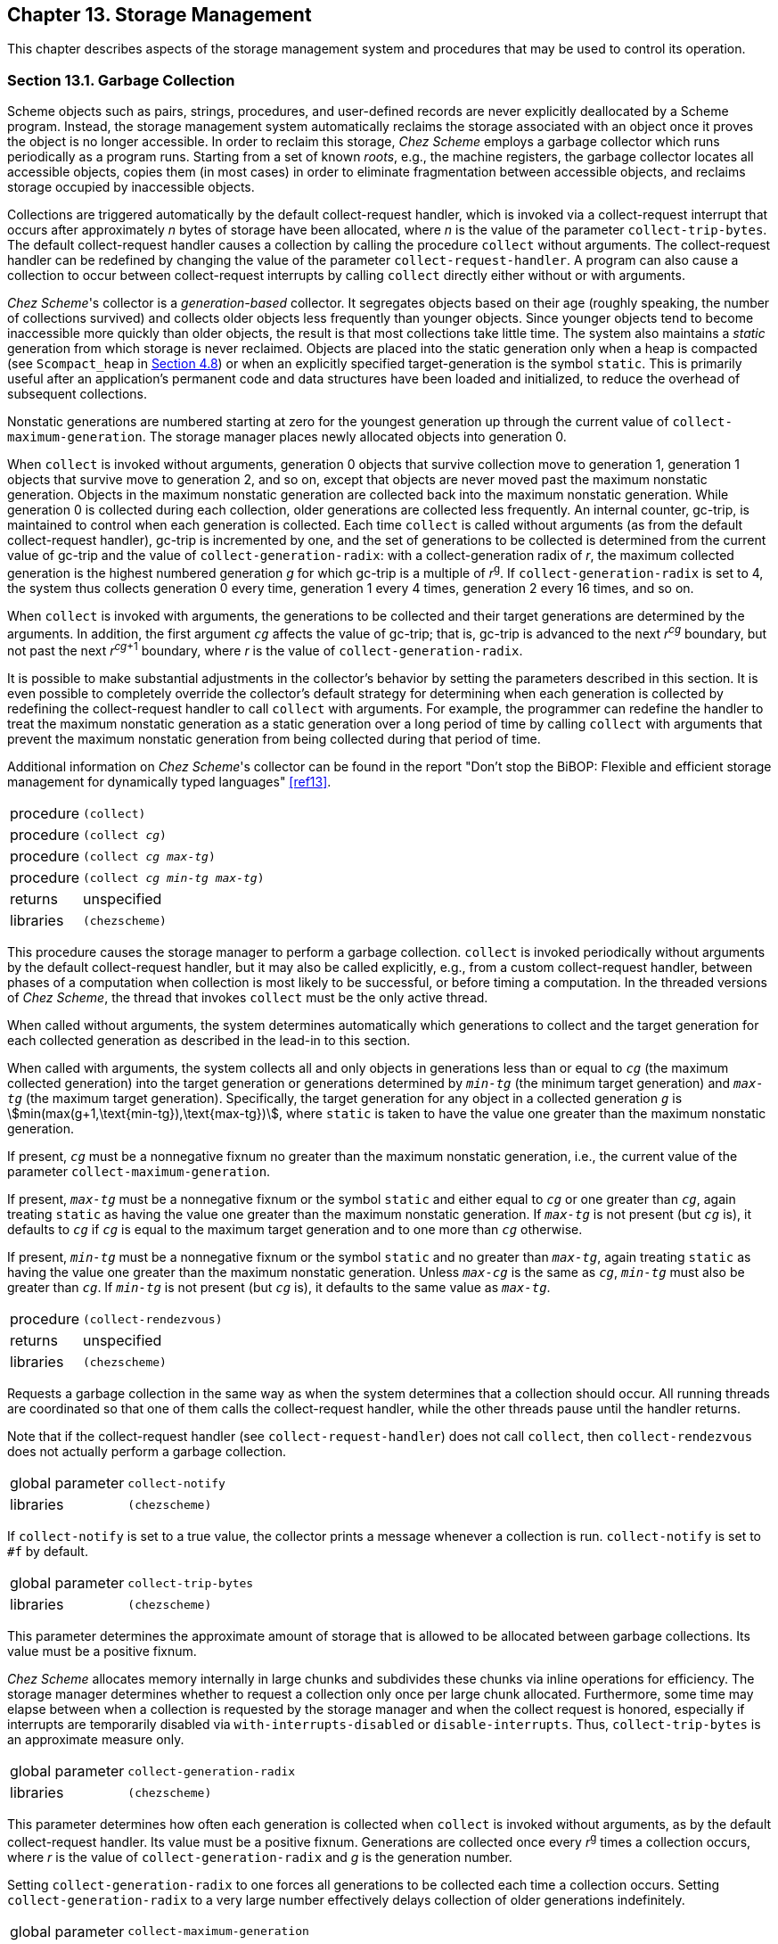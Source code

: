 [#chp_13]
== Chapter 13. Storage Management

This chapter describes aspects of the storage management system and procedures that may be used to control its operation.

=== Section 13.1. Garbage Collection [[section_13.1.]]

Scheme objects such as pairs, strings, procedures, and user-defined records are never explicitly deallocated by a Scheme program. Instead, the storage management system automatically reclaims the storage associated with an object once it proves the object is no longer accessible. In order to reclaim this storage, _Chez Scheme_ employs a garbage collector which runs periodically as a program runs. Starting from a set of known _roots_, e.g., the machine registers, the garbage collector locates all accessible objects, copies them (in most cases) in order to eliminate fragmentation between accessible objects, and reclaims storage occupied by inaccessible objects.

Collections are triggered automatically by the default collect-request handler, which is invoked via a collect-request interrupt that occurs after approximately _n_ bytes of storage have been allocated, where _n_ is the value of the parameter `collect-trip-bytes`. The default collect-request handler causes a collection by calling the procedure `collect` without arguments. The collect-request handler can be redefined by changing the value of the parameter `collect-request-handler`. A program can also cause a collection to occur between collect-request interrupts by calling `collect` directly either without or with arguments.

_Chez Scheme_'s collector is a _generation-based_ collector. It segregates objects based on their age (roughly speaking, the number of collections survived) and collects older objects less frequently than younger objects. Since younger objects tend to become inaccessible more quickly than older objects, the result is that most collections take little time. The system also maintains a _static_ generation from which storage is never reclaimed. Objects are placed into the static generation only when a heap is compacted (see `Scompact_heap` in <<section_4.8.,Section 4.8>>) or when an explicitly specified target-generation is the symbol `static`. This is primarily useful after an application's permanent code and data structures have been loaded and initialized, to reduce the overhead of subsequent collections.

Nonstatic generations are numbered starting at zero for the youngest generation up through the current value of `collect-maximum-generation`. The storage manager places newly allocated objects into generation 0.

When `collect` is invoked without arguments, generation 0 objects that survive collection move to generation 1, generation 1 objects that survive move to generation 2, and so on, except that objects are never moved past the maximum nonstatic generation. Objects in the maximum nonstatic generation are collected back into the maximum nonstatic generation. While generation 0 is collected during each collection, older generations are collected less frequently. An internal counter, gc-trip, is maintained to control when each generation is collected. Each time `collect` is called without arguments (as from the default collect-request handler), gc-trip is incremented by one, and the set of generations to be collected is determined from the current value of gc-trip and the value of `collect-generation-radix`: with a collect-generation radix of _r_, the maximum collected generation is the highest numbered generation _g_ for which gc-trip is a multiple of _r_^g^. If `collect-generation-radix` is set to 4, the system thus collects generation 0 every time, generation 1 every 4 times, generation 2 every 16 times, and so on.

When `collect` is invoked with arguments, the generations to be collected and their target generations are determined by the arguments. In addition, the first argument `_cg_` affects the value of gc-trip; that is, gc-trip is advanced to the next _r_^_cg_^ boundary, but not past the next _r_^_cg_+1^ boundary, where _r_ is the value of `collect-generation-radix`.

It is possible to make substantial adjustments in the collector's behavior by setting the parameters described in this section. It is even possible to completely override the collector's default strategy for determining when each generation is collected by redefining the collect-request handler to call `collect` with arguments. For example, the programmer can redefine the handler to treat the maximum nonstatic generation as a static generation over a long period of time by calling `collect` with arguments that prevent the maximum nonstatic generation from being collected during that period of time.

Additional information on _Chez Scheme_'s collector can be found in the report "Don't stop the BiBOP: Flexible and efficient storage management for dynamically typed languages" <<ref13>>.

[#smgmt:s9]
[horizontal]
procedure:: `(collect)`
procedure:: `(collect _cg_)`
procedure:: `(collect _cg_ _max-tg_)`
procedure:: `(collect _cg_ _min-tg_ _max-tg_)`
returns:: unspecified
libraries:: `(chezscheme)`

This procedure causes the storage manager to perform a garbage collection. `collect` is invoked periodically without arguments by the default collect-request handler, but it may also be called explicitly, e.g., from a custom collect-request handler, between phases of a computation when collection is most likely to be successful, or before timing a computation. In the threaded versions of _Chez Scheme_, the thread that invokes `collect` must be the only active thread.

When called without arguments, the system determines automatically which generations to collect and the target generation for each collected generation as described in the lead-in to this section.

When called with arguments, the system collects all and only objects in generations less than or equal to `_cg_` (the maximum collected generation) into the target generation or generations determined by `_min-tg_` (the minimum target generation) and `_max-tg_` (the maximum target generation). Specifically, the target generation for any object in a collected generation `_g_` is stem:[min(max(g+1,\text{min-tg}),\text{max-tg})], where `static` is taken to have the value one greater than the maximum nonstatic generation.

If present, `_cg_` must be a nonnegative fixnum no greater than the maximum nonstatic generation, i.e., the current value of the parameter `collect-maximum-generation`.

If present, `_max-tg_` must be a nonnegative fixnum or the symbol `static` and either equal to `_cg_` or one greater than `_cg_`, again treating `static` as having the value one greater than the maximum nonstatic generation. If `_max-tg_` is not present (but `_cg_` is), it defaults to `_cg_` if `_cg_` is equal to the maximum target generation and to one more than `_cg_` otherwise.

If present, `_min-tg_` must be a nonnegative fixnum or the symbol `static` and no greater than `_max-tg_`, again treating `static` as having the value one greater than the maximum nonstatic generation. Unless `_max-cg_` is the same as `_cg_`, `_min-tg_` must also be greater than `_cg_`. If `_min-tg_` is not present (but `_cg_` is), it defaults to the same value as `_max-tg_`.

[#smgmt:s10]
[horizontal]
procedure:: `(collect-rendezvous)`
returns:: unspecified
libraries:: `(chezscheme)`

Requests a garbage collection in the same way as when the system determines that a collection should occur. All running threads are coordinated so that one of them calls the collect-request handler, while the other threads pause until the handler returns.

Note that if the collect-request handler (see `collect-request-handler`) does not call `collect`, then `collect-rendezvous` does not actually perform a garbage collection.

[#smgmt:s11]
[horizontal]
global parameter:: `collect-notify`
libraries:: `(chezscheme)`

If `collect-notify` is set to a true value, the collector prints a message whenever a collection is run. `collect-notify` is set to `#f` by default.

[#smgmt:s12]
[horizontal]
global parameter:: `collect-trip-bytes`
libraries:: `(chezscheme)`

This parameter determines the approximate amount of storage that is allowed to be allocated between garbage collections. Its value must be a positive fixnum.

_Chez Scheme_ allocates memory internally in large chunks and subdivides these chunks via inline operations for efficiency. The storage manager determines whether to request a collection only once per large chunk allocated. Furthermore, some time may elapse between when a collection is requested by the storage manager and when the collect request is honored, especially if interrupts are temporarily disabled via `with-interrupts-disabled` or `disable-interrupts`. Thus, `collect-trip-bytes` is an approximate measure only.

[#smgmt:s15]
[horizontal]
global parameter:: `collect-generation-radix`
libraries:: `(chezscheme)`

This parameter determines how often each generation is collected when `collect` is invoked without arguments, as by the default collect-request handler. Its value must be a positive fixnum. Generations are collected once every _r_^g^ times a collection occurs, where _r_ is the value of `collect-generation-radix` and _g_ is the generation number.

Setting `collect-generation-radix` to one forces all generations to be collected each time a collection occurs. Setting `collect-generation-radix` to a very large number effectively delays collection of older generations indefinitely.

[#smgmt:s16]
[horizontal]
global parameter:: `collect-maximum-generation`
libraries:: `(chezscheme)`

This parameter determines the maximum nonstatic generation, hence the total number of generations, currently in use. Its value is an exact integer in the range 1 through 254. When set to 1, only two nonstatic generations are used; when set to 2, three nonstatic generations are used, and so on. When set to 254, 255 nonstatic generations are used, plus the single static generation for a total of 256 generations. Increasing the number of generations effectively decreases how often old objects are collected, potentially decreasing collection overhead but potentially increasing the number of inaccessible objects retained in the system and thus the total amount of memory required.

[#smgmt:s17]
[horizontal]
global parameter:: `collect-request-handler`
libraries:: `(chezscheme)`

The value of `collect-request-handler` must be a procedure. The procedure is invoked without arguments whenever the system determines that a collection should occur, i.e., some time after an amount of storage determined by the parameter `collect-trip-bytes` has been allocated since the last collection.

By default, `collect-request-handler` simply invokes `collect` without arguments.

Automatic collection may be disabled by setting `collect-request-handler` to a procedure that does nothing, e.g.:

[source,scheme,subs="quotes"]
----
(collect-request-handler void)
----

Collection can also be temporarily disabled using `critical-section`, which prevents any interrupts from being handled.

In the threaded versions of _Chez Scheme_, the collect-request handler is invoked by a single thread with all other threads temporarily suspended.

[#smgmt:s18]
[horizontal]
global parameter:: `release-minimum-generation`
libraries:: `(chezscheme)`

This parameter's value must be between 0 and the value of `collect-maximum-generation`, inclusive, and defaults to the value of `collect-maximum-generation`.

As new data is allocated and collections occur, the storage-management system automatically requests additional virtual memory address space from the operating system. Correspondingly, in the event the heap shrinks significantly, the system attempts to return some of the virtual-memory previously obtained from the operating system back to the operating system. By default, the system attempts to do so only after a collection that targets the maximum nonstatic generation. The system can be asked to do so after collections targeting younger generations as well by altering the value `release-minimum-generation` to something less than the value of `collect-maximum-generation`. When the generation to which the parameter is set, or any older generation, is the target generation of a collection, the storage management system attempts to return unneeded virtual memory to the operating system following the collection.

When `collect-maximum-generation` is set to a new value `_g_`, `release-minimum-generation` is implicitly set to `_g_` as well if (a) the two parameters have the same value before the change, or (b) `release-minimum-generation` has a value greater than `_g_`.

[#smgmt:s19]
[horizontal]
global parameter:: `heap-reserve-ratio`
libraries:: `(chezscheme)`

This parameter determines the approximate amount of memory reserved (not returned to the O/S as described in the entry for `release-minimum-generation`) in proportion to the amount currently occupied, excluding areas of memory that have been made static. Its value must be an inexact nonnegative flonum value; if set to an exact real value, the exact value is converted to an inexact value. The default value, 1.0, reserves one page of memory for each currently occupied nonstatic page. Setting it to a smaller value may result in a smaller average virtual memory footprint, while setting it to a larger value may result in fewer calls into the operating system to request and free memory space.

=== Section 13.2. Weak Pairs, Ephemeron Pairs, and Guardians [[section_13.2.]]

[#smgmt:s21]
_Weak pairs_ allow programs to maintain _weak pointers_ to objects. A weak pointer to an object does not prevent the object from being reclaimed by the storage management system, but it does remain valid as long as the object is otherwise accessible in the system.

[#smgmt:s22]
_Ephemeron pairs_ are like weak pairs, but ephemeron pairs combine two pointers where the second is retained only as long as the first is retained.

[#smgmt:s23]
_Guardians_ allow programs to protect objects from deallocation by the garbage collector and to determine when the objects would otherwise have been deallocated.

Weak pairs, ephemeron pairs, and guardians allow programs to retain information about objects in separate data structures (such as hash tables) without concern that maintaining this information will cause the objects to remain indefinitely in the system. Ephemeron pairs allow such data structures to retain key-value combinations where a value may refer to its key, but the combination can be reclaimed if neither must be saved otherwise. In addition, guardians allow objects to be saved from deallocation indefinitely so that they can be reused or so that clean-up or other actions can be performed using the data stored within the objects.

The implementation of guardians and weak pairs used by _Chez Scheme_ is described in <<ref12>>. Ephemerons are described in <<ref23>>, but the implementation in _Chez Scheme_ avoids quadratic-time worst-case behavior.

[#desc:weak-cons]
[horizontal]
procedure:: `(weak-cons _obj~1~_ _obj~2~_)` [[smgmt:s24]]
returns:: a new weak pair
libraries:: `(chezscheme)`

`_obj~1~_` becomes the car and `_obj~2~_` becomes the cdr of the new pair. Weak pairs are indistinguishable from ordinary pairs in all but two ways:

- weak pairs can be distinguished from pairs using the `weak-pair?` predicate, and
- weak pairs maintain a weak pointer to the object in the car of the pair.

The weak pointer in the car of a weak pair is just like a normal pointer as long as the object to which it points is accessible through a normal (nonweak) pointer somewhere in the system. If at some point the garbage collector recognizes that there are no nonweak pointers to the object, however, it replaces each weak pointer to the object with the "broken weak-pointer" object, `#!bwp`, and discards the object.

The cdr field of a weak pair is _not_ a weak pointer, so weak pairs may be used to form lists of weakly held objects. These lists may be manipulated using ordinary list-processing operations such as `length`, `map`, and `assv`. (Procedures like `map` that produce list structure always produce lists formed from nonweak pairs, however, even when their input lists are formed from weak pairs.) Weak pairs may be altered using `set-car!` and `set-cdr!`; after a `set-car!` the car field contains a weak pointer to the new object in place of the old object. Weak pairs are especially useful for building association pairs in association lists or hash tables.

Weak pairs are printed in the same manner as ordinary pairs; there is no reader syntax for weak pairs. As a result, weak pairs become normal pairs when they are written and then read.

[source,scheme,subs="quotes"]
----
(define x (cons 'a 'b))
(define p (weak-cons x '()))
(car p) ⇒ (a . b)

(define x (cons 'a 'b))
(define p (weak-cons x '()))
(set! x '*)
(collect)
(car p) ⇒ #!bwp
----

The latter example above may in fact return `(a . b)` if a garbage collection promoting the pair into an older generation occurs prior to the assignment of `x` to `*`. It may be necessary to force an older generation collection to allow the object to be reclaimed. The storage management system guarantees only that the object will be reclaimed eventually once all nonweak pointers to it are dropped, but makes no guarantees about when this will occur.

[#smgmt:s25]
[horizontal]
procedure:: `(weak-pair? _obj_)`
returns:: `#t` if obj is a weak pair, `#f` otherwise
libraries:: `(chezscheme)`

[source,scheme,subs="quotes"]
----
(weak-pair? (weak-cons 'a 'b)) ⇒ #t
(weak-pair? (cons 'a 'b)) ⇒ #f
(weak-pair? "oops") ⇒ #f
----

[#desc:ephemeron-cons]
[horizontal]
procedure:: `(ephemeron-cons _obj~1~_ _obj~2~_)` [[smgmt:s26]]
returns:: a new ephemeron pair
libraries:: `(chezscheme)`

`_obj~1~_` becomes the car and `_obj~2~_` becomes the cdr of the new pair. Ephemeron pairs are indistinguishable from ordinary pairs in all but two ways:

- ephemeron pairs can be distinguished from pairs using the `ephemeron-pair?` predicate, and
- ephemeron pairs maintain a weak pointer to the object in the car of the pair, and the cdr of the pair is preserved only as long as the car of the pair is preserved.

An ephemeron pair behaves like a weak pair, but the cdr is treated specially in addition to the car: the cdr of an ephemeron is set to `\#!bwp` at the same time that the car is set to `#!bwp`. Since the car and cdr fields are set to `#!bwp` at the same time, then the fact that the car object may be referenced through the cdr object does not by itself imply that car must be preserved (unlike a weak pair); instead, the car must be saved for some reason independent of the cdr object.

Like weak pairs and other pairs, ephemeron pairs may be altered using `set-car!` and `set-cdr!`, and ephemeron pairs are printed in the same manner as ordinary pairs; there is no reader syntax for ephemeron pairs.

[source,scheme,subs="quotes"]
----
(define x (cons 'a 'b))
(define p (ephemeron-cons x x))
(car p) ⇒ (a . b)
(cdr p) ⇒ (a . b)

(define x (cons 'a 'b))
(define p (ephemeron-cons x x))
(set! x '\*)
(collect)
(car p) ⇒ #!bwp
(cdr p) ⇒ #!bwp

(define x (cons 'a 'b))
(define p (weak-cons x x)) ; _not an ephemeron pair_
(set! x '*)
(collect)
(car p) ⇒ (a . b)
(cdr p) ⇒ (a . b)
----

As with weak pairs, the last two expressions of the middle example above may in fact return `(a . b)` if a garbage collection promoting the pair into an older generation occurs prior to the assignment of `x` to `*`. In the last example above, however, the results of the last two expressions will always be `(a . b)`, because the cdr of a weak pair holds a non-weak reference, and that non-weak reference prevents the car field from becoming `#!bwp`.

[#smgmt:s27]
[horizontal]
procedure:: `(ephemeron-pair? _obj_)`
returns:: `#t` if obj is a ephemeron pair, `#f` otherwise
libraries:: `(chezscheme)`

[source,scheme,subs="quotes"]
----
(ephemeron-pair? (ephemeron-cons 'a 'b)) ⇒ #t
(ephemeron-pair? (cons 'a 'b)) ⇒ #f
(ephemeron-pair? (weak-cons 'a 'b)) ⇒ #f
(ephemeron-pair? "oops") ⇒ #f
----

[#smgmt:s28]
[horizontal]
procedure:: `(bwp-object? _obj_)`
returns:: `#t` if obj is the broken weak-pair object, `#f` otherwise
libraries:: `(chezscheme)`

[source,scheme,subs="quotes"]
----
(bwp-object? #!bwp) ⇒ #t
(bwp-object? 'bwp) ⇒ #f

(define x (cons 'a 'b))
(define p (weak-cons x '()))
(set! x '*)
(collect (collect-maximum-generation))
(car p) ⇒ #!bwp
(bwp-object? (car p)) ⇒ #t
----

[#smgmt:s29]
[horizontal]
procedure:: `(make-guardian)`
returns:: a new guardian
libraries:: `(chezscheme)`

Guardians are represented by procedures that encapsulate groups of objects registered for preservation. When a guardian is created, the group of registered objects is empty. An object is registered with a guardian by passing the object as an argument to the guardian:

[source,scheme,subs="quotes"]
----
(define G (make-guardian))
(define x (cons 'aaa 'bbb))
x ⇒ (aaa . bbb)
(G x)
----

It is also possible to specify a "representative" object when registering an object. Continuing the above example:

[source,scheme,subs="quotes"]
----
(define y (cons 'ccc 'ddd))
y ⇒ (ccc . ddd)
(G y 'rep)
----

The group of registered objects associated with a guardian is logically subdivided into two disjoint subgroups: a subgroup referred to as "accessible" objects, and one referred to "inaccessible" objects. Inaccessible objects are objects that have been proven to be inaccessible (except through the guardian mechanism itself or through the car field of a weak or ephemeron pair), and accessible objects are objects that have not been proven so. The word "proven" is important here: it may be that some objects in the accessible group are indeed inaccessible but that this has not yet been proven. This proof may not be made in some cases until long after the object actually becomes inaccessible (in the current implementation, until a garbage collection of the generation containing the object occurs).

Objects registered with a guardian are initially placed in the accessible group and are moved into the inaccessible group at some point after they become inaccessible. Objects in the inaccessible group are retrieved by invoking the guardian without arguments. If there are no objects in the inaccessible group, the guardian returns `#f`. Continuing the above example:

[source,scheme,subs="quotes"]
----
(G) ⇒ #f
(set! x #f)
(set! y #f)
(collect)
(G) ⇒ (aaa . bbb)   ; _this might come out second_
(G) ⇒ rep           ; _and this first_
(G) ⇒ #f
----

The initial call to `G` returns `#f`, since the pairs bound to `x` and `y` are the only object registered with `G`, and the pairs are still accessible through those binding. When `collect` is called, the objects shift into the inaccessible group. The two calls to `G` therefore return the pair previously bound to `x` and the representative of the pair previously bound to `y`, though perhaps in the other order from the one shown. (As noted above for weak pairs, the call to collect may not actually be sufficient to prove the object inaccessible, if the object has migrated into an older generation.)

Although an object registered without a representative and returned from a guardian has been proven otherwise inaccessible (except possibly via the car field of a weak or ephemeron pair), it has not yet been reclaimed by the storage management system and will not be reclaimed until after the last nonweak pointer to it within or outside of the guardian system has been dropped. In fact, objects that have been retrieved from a guardian have no special status in this or in any other regard. This feature circumvents the problems that might otherwise arise with shared or cyclic structure. A shared or cyclic structure consisting of inaccessible objects is preserved in its entirety, and each piece registered for preservation with any guardian is placed in the inaccessible set for that guardian. The programmer then has complete control over the order in which pieces of the structure are processed.

An object may be registered with a guardian more than once, in which case it will be retrievable more than once:

[source,scheme,subs="quotes"]
----
(define G (make-guardian))
(define x (cons 'aaa 'bbb))
(G x)
(G x)
(set! x #f)
(collect)
(G) ⇒ (aaa . bbb)
(G) ⇒ (aaa . bbb)
----

It may also be registered with more than one guardian, and guardians themselves can be registered with other guardians.

An object that has been registered with a guardian without a representative and placed in the car field of a weak or ephemeron pair remains in the car field of the weak or ephemeron pair until after it has been returned from the guardian and dropped by the program or until the guardian itself is dropped.

[source,scheme,subs="quotes"]
----
(define G (make-guardian))
(define x (cons 'aaa 'bbb))
(define p (weak-cons x '()))
(G x)
(set! x #f)
(collect)
(set! y (G))
y ⇒ (aaa . bbb)
(car p) ⇒ (aaa . bbb)
(set! y #f)
(collect 1)
(car p) ⇒ #!bwp
----

(The first collector call above would promote the object at least into generation 1, requiring the second collector call to be a generation 1 collection. This can also be forced by invoking `collect` several times.)

On the other hand, if a representative (other than the object itself) is specified, the guarded object is dropped from the car field of the weak or ephemeron pair at the same time as the representative becomes available from the guardian.

[source,scheme,subs="quotes"]
----
(define G (make-guardian))
(define x (cons 'aaa 'bbb))
(define p (weak-cons x '()))
(G x 'rep)
(set! x #f)
(collect)
(G) ⇒ rep
(car p) ⇒ #!bwp
----

The following example illustrates that the object is deallocated and the car field of the weak pair set to `#!bwp` when the guardian itself is dropped:

[source,scheme,subs="quotes"]
----
(define G (make-guardian))
(define x (cons 'aaa 'bbb))
(define p (weak-cons x '()))
(G x)
(set! x #f)
(set! G #f)
(collect)
(car p) ⇒ #!bwp
----

The example below demonstrates how guardians might be used to deallocate external storage, such as storage managed by the C library "malloc" and "free" operations.

[source,scheme,subs="quotes"]
----
(define malloc
  (let ([malloc-guardian (make-guardian)])
    (lambda (size)
      ; first free any storage that has been dropped.  to avoid long
      ; delays, it might be better to deallocate no more than, say,
      ; ten objects for each one allocated
      (let f ()
        (let ([x (malloc-guardian)])
          (when x
            (do-free x)
            (f))))
      ; then allocate and register the new storage
      (let ([x (do-malloc size)])
        (malloc-guardian x)
        x))))
----

`do-malloc` must return a Scheme object "header" encapsulating a pointer to the external storage (perhaps as an unsigned integer), and all access to the external storage must be made through this header. In particular, care must be taken that no pointers to the external storage exist outside of Scheme after the corresponding header has been dropped. `do-free` must deallocate the external storage using the encapsulated pointer. Both primitives can be defined in terms of `foreign-alloc` and `foreign-free` or the C-library "malloc" and "free" operators, imported as foreign procedures. (See <<chp_4,Chapter 4>>.)

If it is undesirable to wait until `malloc` is called to free dropped storage previously allocated by `malloc`, a collect-request handler can be used instead to check for and free dropped storage, as shown below.

[source,scheme,subs="quotes"]
----
(define malloc)
(let ([malloc-guardian (make-guardian)])
  (set! malloc
    (lambda (size)
      ; allocate and register the new storage
      (let ([x (do-malloc size)])
        (malloc-guardian x)
        x)))
  (collect-request-handler
    (lambda ()
      ; first, invoke the collector
      (collect)
      ; then free any storage that has been dropped
      (let f ()
        (let ([x (malloc-guardian)])
          (when x
            (do-free x)
            (f)))))))
----

With a bit of refactoring, it would be possible to register the encapsulated foreign address as a representative with each header, in which `do-free` would take just the foreign address as an argument. This would allow the header to be dropped from the Scheme heap as soon as it becomes inaccessible.

Guardians can also be created via `ftype-guardian`, which supports reference counting of foreign objects.

[#smgmt:s31]
[horizontal]
procedure:: `(guardian? _obj_)`
returns:: `#t` if obj is a guardian, `#f` otherwise
libraries:: `(chezscheme)`

[source,scheme,subs="quotes"]
----
(guardian? (make-guardian)) ⇒ #t
(guardian? (ftype-guardian iptr)) ⇒ #t
(guardian? (lambda x x)) ⇒ #f
(guardian? "oops") ⇒ #f
----

[#smgmt:s32]
[horizontal]
procedure:: `(unregister-guardian _guardian_)`
returns:: see below
libraries:: `(chezscheme)`

`unregister-guardian` unregisters the as-yet unresurrected objects currently registered with the guardian, with one caveat.

The caveat, which applies only to threaded versions of _Chez Scheme_, is that objects registered with the guardian by other threads since the last garbage collection might not be unregistered. To ensure that all objects are unregistered in a multithreaded application, a single thread can be used both to register and unregister objects. Alternatively, an application can arrange to define a collect-request handler that calls `unregister-guardian` after it calls `collect`.

In any case, `unregister-guardian` returns a list containing each object (or its representative, if specified) that it unregisters, with duplicates as appropriate if the same object is registered more than once with the guardian. Objects already resurrected but not yet retrieved from the guardian are not included in the list but remain retrievable from the guardian.

In the current implementation, `unregister-guardian` takes time proportional to the number of unresurrected objects currently registered with all guardians rather than those registered just with the corresponding guardian.

The example below assumes no collections occur except for those resulting from explicit calls to `collect`.

[source,scheme,subs="quotes"]
----
(define g (make-guardian))
(define x (cons 'a 'b))
(define y (cons 'c 'd))
(g x)
(g x)
(g y)
(g y)
(set! y #f)
(collect 0 0)
(unregister-guardian g) ⇒ ((a . b) (a . b))
(g) ⇒ (c . d)
(g) ⇒ (c . d)
(g) ⇒ #f
----

`unregister-guardian` can also be used to unregister ftype pointers registered with guardians created by `ftype-guardian` (<<section_15.6.,Section 15.6>>).

=== Section 13.3. Locking Objects [[section_13.3.]]

All pointers from C variables or data structures to Scheme objects should generally be discarded before entry (or reentry) into Scheme. When this guideline cannot be followed, the object may be _locked_ via `lock-object` or via the equivalent C library procedure `Slock_object` (<<section_4.8.,Section 4.8>>).

[#smgmt:s36]
[horizontal]
procedure:: `(lock-object _obj_)`
returns:: unspecified
libraries:: `(chezscheme)`

Locking an object prevents the storage manager from reclaiming or relocating the object. Locking should be used sparingly, as it introduces memory fragmentation and increases storage management overhead.

Locking can also lead to accidental retention of storage if objects are not unlocked. Objects may be unlocked via `unlock-object` or the equivalent C library procedure `Sunlock_object`.

Locking immediate values, such as fixnums, booleans, and characters, or objects that have been made static is unnecessary but harmless.

[#smgmt:s38]
[horizontal]
procedure:: `(unlock-object _obj_)`
returns:: unspecified
libraries:: `(chezscheme)`

An object may be locked more than once by successive calls to `lock-object`, `Slock_object`, or both, in which case it must be unlocked by an equal number of calls to `unlock-object` or `Sunlock_object` before it is truly unlocked.

An object contained within a locked object, such as an object in the car of a locked pair, need not also be locked unless a separate C pointer to the object exists. That is, if the inner object is accessed only via an indirection of the outer object, it should be left unlocked so that the collector is free to relocate it during collection.

Unlocking immediate values, such as fixnums, booleans, and characters, or objects that have been made static is unnecessary and ineffective but harmless.

[#smgmt:s39]
[horizontal]
procedure:: `(locked-object? _obj_)`
returns:: `#t` if `_obj_` is locked, immediate, or static
libraries:: `(chezscheme)`

This predicate returns true if `_obj_` cannot be relocated or reclaimed by the collector, including immediate values, such as fixnums, booleans, and characters, and objects that have been made static.
